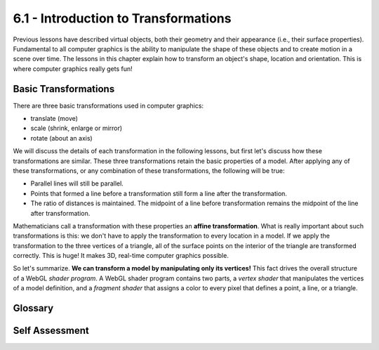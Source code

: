 ..  Copyright (C)  Wayne Brown
  Permission is granted to copy, distribute
  and/or modify this document under the terms of the GNU Free Documentation
  License, Version 1.3 or any later version published by the Free Software
  Foundation; with Invariant Sections being Forward, Prefaces, and
  Contributor List, no Front-Cover Texts, and no Back-Cover Texts.  A copy of
  the license is included in the section entitled "GNU Free Documentation
  License".

6.1 - Introduction to Transformations
:::::::::::::::::::::::::::::::::::::

Previous lessons have described virtual objects,
both their geometry and their appearance (i.e., their surface properties).
Fundamental to all computer graphics is the ability to manipulate the shape of
these objects and to create motion in a scene over time. The lessons in this
chapter explain how to transform an object's shape, location and orientation.
This is where computer graphics really gets fun!

Basic Transformations
---------------------

There are three basic transformations used in computer graphics:

* translate (move)
* scale (shrink, enlarge or mirror)
* rotate (about an axis)

We will discuss the details of each transformation in the following
lessons, but first let's discuss how these transformations are similar.
These three transformations retain the basic properties of a model. After
applying any of these transformations, or any combination of these
transformations, the following will be true:

* Parallel lines will still be parallel.
* Points that formed a line before a transformation still form a line after the transformation.
* The ratio of distances is maintained. The midpoint of a line before
  transformation remains the midpoint of the line after transformation.

Mathematicians call a transformation with these properties an
**affine transformation**. What is really important about such transformations is
this: we don't have to apply the transformation to every location in a model.
If we apply the transformation to the three vertices of a triangle, all
of the surface points on the interior of the triangle are transformed
correctly. This is huge! It makes 3D, real-time computer graphics possible.

So let's summarize. **We can transform a model by manipulating only its
vertices!** This fact drives the overall structure of a WebGL *shader program*.
A WebGL shader program contains two parts, a *vertex shader* that manipulates the
vertices of a model definition, and a *fragment shader* that assigns a color
to every pixel that defines a point, a line, or a triangle.

Glossary
--------

.. glossary::

  transformation
    A manipulation of a model to change its shape, location, or orientation.

  translate
    Change the location of a model.

  scale
    Change the size of a model. (And its location if it is not centered at the origin.)

  rotate
    Change the orientation of a model. (And its location if it is not centerd at the origin.)

  affine transformation
    A transformation of a model that can be performed by only manipulating the model's vertices.

Self Assessment
---------------

.. mchoice:: 6.1.1
  :random:
  :answer_a: translate
  :answer_b: scale
  :answer_c: rotate
  :correct: a,b,c
  :feedback_a: Correct. Changing location is fundamentally what translate does.
  :feedback_b: Correct. Changing location is a side-effect of scaling if the object is not centered at the origin.
  :feedback_c: Correct. Changing location is a side-effect of rotation if the object is not centered at the origin.

  Which of these transformations will change the location of an object if
  it is not centered at the origin? (Select all that apply.)

.. mchoice:: 6.1.2
  :random:
  :answer_a: They can be applied to only the vertices of a model and the entire model is transformed as expected.
  :answer_b: They allow a models' size to be manipulated.
  :answer_c: There is only three basic transformations which makes transformations less complex.
  :answer_d: They are simple to understand.
  :correct: a
  :feedback_a: Correct. We can transform an entire triangle by the transformation of just its three vertices.
  :feedback_b: Incorrect. This is true, but it is not the most important aspect.
  :feedback_c: Incorrect. There are actually other transformations in addition to the three listed, but beyond that, the three transformations can be combined in interesting ways to produce complex motion.
  :feedback_d: Incorrect. This is true, but it is not the most important aspect.

  What is the most important aspect of affine transformations?

.. mchoice:: 6.1.3
  :random:
  :answer_a: Parallel lines will still be parallel.
  :answer_b: Straight lines remain straight lines.
  :answer_c: The ratio of distances is maintained.
  :answer_d: The size and orientation of a model are unchanged.
  :correct: a,b,c
  :feedback_a: Correct.
  :feedback_b: Correct.
  :feedback_c: Correct.
  :feedback_d: Incorrect. One of the purposes of affine transformations is to change the size and orientation of a model.

  Which of these are properties of affine transformations? (Select all that apply.)


.. index:: transformation, scale, translate, rotate, affine transformation


